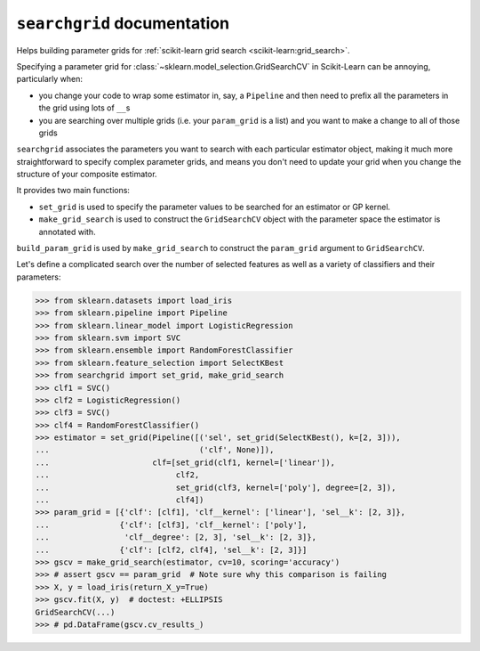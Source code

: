 ``searchgrid`` documentation
============================

Helps building parameter grids for :ref:`scikit-learn grid search
<scikit-learn:grid_search>`.

|version| |licence| |py-versions|

|build| |docs| |coverage|


Specifying a parameter grid for
:class:`~sklearn.model_selection.GridSearchCV`
in Scikit-Learn can be annoying, particularly when:

-  you change your code to wrap some estimator in, say, a ``Pipeline``
   and then need to prefix all the parameters in the grid using lots of
   ``__``\ s
-  you are searching over multiple grids (i.e. your ``param_grid`` is a
   list) and you want to make a change to all of those grids

``searchgrid`` associates the parameters you want to search with each
particular estimator object, making it much more straightforward to
specify complex parameter grids, and means you don't need to update your
grid when you change the structure of your composite estimator.

It provides two main functions:

-  ``set_grid`` is used to specify the parameter values to be searched
   for an estimator or GP kernel.
-  ``make_grid_search`` is used to construct the ``GridSearchCV`` object
   with the parameter space the estimator is annotated with.

``build_param_grid`` is used by ``make_grid_search`` to construct the
``param_grid`` argument to ``GridSearchCV``.

Let's define a complicated search over the number of selected features
as well as a variety of classifiers and their parameters:

.. code:: python

    >>> from sklearn.datasets import load_iris
    >>> from sklearn.pipeline import Pipeline
    >>> from sklearn.linear_model import LogisticRegression
    >>> from sklearn.svm import SVC
    >>> from sklearn.ensemble import RandomForestClassifier
    >>> from sklearn.feature_selection import SelectKBest
    >>> from searchgrid import set_grid, make_grid_search
    >>> clf1 = SVC()
    >>> clf2 = LogisticRegression()
    >>> clf3 = SVC()
    >>> clf4 = RandomForestClassifier()
    >>> estimator = set_grid(Pipeline([('sel', set_grid(SelectKBest(), k=[2, 3])),
    ...                                ('clf', None)]),
    ...                      clf=[set_grid(clf1, kernel=['linear']),
    ...                           clf2,
    ...                           set_grid(clf3, kernel=['poly'], degree=[2, 3]),
    ...                           clf4])
    >>> param_grid = [{'clf': [clf1], 'clf__kernel': ['linear'], 'sel__k': [2, 3]},
    ...               {'clf': [clf3], 'clf__kernel': ['poly'],
    ...                'clf__degree': [2, 3], 'sel__k': [2, 3]},
    ...               {'clf': [clf2, clf4], 'sel__k': [2, 3]}]
    >>> gscv = make_grid_search(estimator, cv=10, scoring='accuracy')
    >>> # assert gscv == param_grid  # Note sure why this comparison is failing
    >>> X, y = load_iris(return_X_y=True)
    >>> gscv.fit(X, y)  # doctest: +ELLIPSIS
    GridSearchCV(...)
    >>> # pd.DataFrame(gscv.cv_results_)

.. |py-versions| image:: https://img.shields.io/pypi/pyversions/Django.svg
    :alt: Python versions supported

.. |version| image:: https://badge.fury.io/py/searchgrid.svg
    :alt: Latest version on PyPi
    :target: https://badge.fury.io/py/searchgrid

.. |build| image:: https://travis-ci.org/jnothman/searchgrid.svg?branch=master
    :alt: Travis CI build status
    :scale: 100%
    :target: https://travis-ci.org/jnothman/searchgrid

.. |coverage| image:: https://coveralls.io/repos/github/jnothman/searchgrid/badge.svg
    :alt: Test coverage
    :target: https://coveralls.io/github/jnothman/searchgrid

.. |docs| image:: https://readthedocs.org/projects/searchgrid/badge/?version=latest
     :alt: Documentation Status
     :scale: 100%
     :target: https://searchgrid.readthedocs.io/en/latest/?badge=latest

.. |licence| image:: https://img.shields.io/badge/Licence-BSD-blue.svg
     :target: https://opensource.org/licenses/BSD-3-Clause
